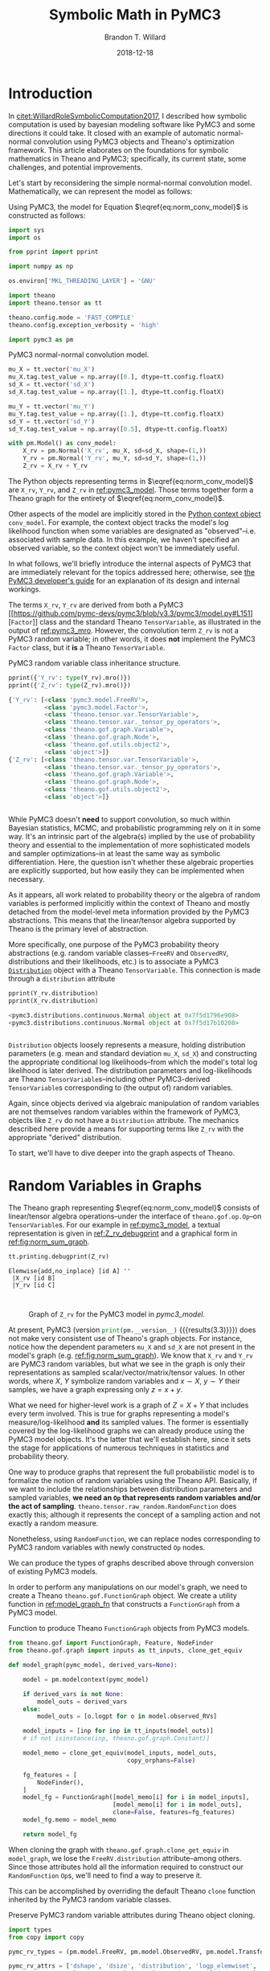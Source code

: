#+TITLE: Symbolic Math in PyMC3
#+AUTHOR: Brandon T. Willard
#+DATE: 2018-12-18
#+EMAIL: brandonwillard@gmail.com
#+FILETAGS: :pymc3:theano:statistics:symbolic computation:python:probability theory:

#+STARTUP: hideblocks indent hidestars
#+OPTIONS: author:t date:t ^:nil toc:nil title:t tex:t d:results html-preamble:t
#+SELECT_TAGS: export
#+EXCLUDE_TAGS: noexport

#+HTML_HEAD: <link rel="stylesheet" type="text/css" href="../extra/custom.css" />
#+STYLE: <link rel="stylesheet" type="text/css" href="../extra/custom.css" />

# #+INCLUDE: org-setup.org
#+BEGIN_SRC elisp :eval t :exports none :results none
(defun btw--org-publish-property (prop)
  "Get the publish property PROP (a tag/keyword like `:base-directory') for
the current file's project."
    (org-publish-property prop
                          (org-publish-get-project-from-filename
                           (buffer-file-name (buffer-base-buffer)))))

(org-babel-lob-ingest "org-babel-extensions.org")
#+END_SRC

#+PROPERTY: header-args :eval never-export :exports both :results output drawer replace
#+PROPERTY: header-args+ :session symbolic-math-pymc3

#+NAME: insert_pydot_figure
#+HEADER: :var graph_obj_name=""
#+HEADER: :var output_dir=(btw--org-publish-property :figure-dir)
#+HEADER: :post org_fig_wrap(data=*this*, label_var="graph_obj_name")
#+BEGIN_SRC python :eval never-export :exports results :results raw value
import os
import theano.printing

graph_out_filename = os.path.join(output_dir, graph_obj_name + '.png')
res = theano.printing.pydotprint(eval(graph_obj_name),
                                 outfile=graph_out_filename,
                                 with_ids=True,
                                 high_contrast=False,
                                 return_image=False,
                                 var_with_name_simple=True)


_ = graph_out_filename
#+END_SRC


* Introduction
:PROPERTIES:
:CUSTOM_ID: sec:introduction
:END:

In [[citet:WillardRoleSymbolicComputation2017]], I described how symbolic
computation is used by bayesian modeling software like PyMC3 and some directions it
could take.  It closed with an example of automatic normal-normal convolution using
PyMC3 objects and Theano's optimization framework.  This article elaborates
on the foundations for symbolic mathematics in Theano and PyMC3; specifically,
its current state, some challenges, and potential improvements.

Let's start by reconsidering the simple normal-normal convolution model.
Mathematically, we can represent the model as follows:
\begin{equation}
  X \sim N(0, 1), \quad
  Y \sim N\left(1, \frac12\right), \quad
  Z = X + Y \sim N\left(1, \frac32\right)
  \label{eq:norm_conv_model}
\end{equation}

Using PyMC3, the model for Equation \(\eqref{eq:norm_conv_model}\) is
constructed as follows:
#+ATTR_LATEX: :float t :placement h!
#+NAME: import_theano_pymc3
#+BEGIN_SRC python :results none
import sys
import os

from pprint import pprint

import numpy as np

os.environ['MKL_THREADING_LAYER'] = 'GNU'

import theano
import theano.tensor as tt

theano.config.mode = 'FAST_COMPILE'
theano.config.exception_verbosity = 'high'

import pymc3 as pm
#+END_SRC

#+ATTR_LATEX: :float nil :placement h!
#+CAPTION: PyMC3 normal-normal convolution model.
#+NAME: pymc3_model
#+BEGIN_SRC python :results none
mu_X = tt.vector('mu_X')
mu_X.tag.test_value = np.array([0.], dtype=tt.config.floatX)
sd_X = tt.vector('sd_X')
sd_X.tag.test_value = np.array([1.], dtype=tt.config.floatX)

mu_Y = tt.vector('mu_Y')
mu_Y.tag.test_value = np.array([1.], dtype=tt.config.floatX)
sd_Y = tt.vector('sd_Y')
sd_Y.tag.test_value = np.array([0.5], dtype=tt.config.floatX)

with pm.Model() as conv_model:
    X_rv = pm.Normal('X_rv', mu_X, sd=sd_X, shape=(1,))
    Y_rv = pm.Normal('Y_rv', mu_Y, sd=sd_Y, shape=(1,))
    Z_rv = X_rv + Y_rv
#+END_SRC

The Python objects representing terms in \(\eqref{eq:norm_conv_model}\)
are src_python[]{X_rv}, src_python[]{Y_rv}, and src_python[]{Z_rv} in
[[ref:pymc3_model]].  Those terms together form a Theano graph for the entirety
of \(\eqref{eq:norm_conv_model}\).

Other aspects of the model are implicitly stored in the [[https://docs.python.org/3.6/reference/compound_stmts.html#with][Python context
object]] src_python[]{conv_model}.  For example, the context object
tracks the model's log likelihood function when some variables are designated as
"observed"--i.e. associated with sample data.  In this example, we haven't
specified an observed variable, so the context object won't be immediately
useful.

:REMARK:
In what follows, we'll briefly introduce the internal aspects of PyMC3 that are
immediately relevant for the topics addressed here; otherwise, see [[https://docs.pymc.io/developer_guide.html][the PyMC3
developer's guide]] for an explanation of its design and internal workings.
:END:

The terms src_python[]{X_rv}, src_python[]{Y_rv} are derived from both a PyMC3
[[https://github.com/pymc-devs/pymc3/blob/v3.3/pymc3/model.py#L151][src_python[]{Factor}]] class and the standard
Theano src_python[]{TensorVariable}, as illustrated in the output of
[[ref:pymc3_mro]].  However, the convolution term src_python[]{Z_rv} is not a PyMC3 random
variable; in other words, it does *not* implement the
PyMC3 src_python[]{Factor} class, but it *is* a
Theano src_python[]{TensorVariable}.

#+ATTR_LATEX: :float t :placement h!
#+CAPTION: PyMC3 random variable class inheritance structure.
#+NAME: pymc3_mro
#+BEGIN_SRC python
pprint({'Y_rv': type(Y_rv).mro()})
pprint({'Z_rv': type(Z_rv).mro()})
#+END_SRC

#+RESULTS: pymc3_mro
#+BEGIN_SRC python
{'Y_rv': [<class 'pymc3.model.FreeRV'>,
          <class 'pymc3.model.Factor'>,
          <class 'theano.tensor.var.TensorVariable'>,
          <class 'theano.tensor.var._tensor_py_operators'>,
          <class 'theano.gof.graph.Variable'>,
          <class 'theano.gof.graph.Node'>,
          <class 'theano.gof.utils.object2'>,
          <class 'object'>]}
{'Z_rv': [<class 'theano.tensor.var.TensorVariable'>,
          <class 'theano.tensor.var._tensor_py_operators'>,
          <class 'theano.gof.graph.Variable'>,
          <class 'theano.gof.graph.Node'>,
          <class 'theano.gof.utils.object2'>,
          <class 'object'>]}


#+END_SRC

While PyMC3 doesn't *need* to support convolution, so much within Bayesian
statistics, MCMC, and probabilistic programming rely on it in some way.
It's an intrinsic part of the algebra(s) implied by the use of probability theory
and essential to the implementation of more sophisticated models and sampler
optimizations--in at least the same way as symbolic differentiation.
Here, the question isn't whether these algebraic properties are
explicitly supported, but how easily they can be implemented when necessary.

As it appears, all work related to probability theory or the algebra of random variables
is performed implicitly within the context of Theano and mostly detached from
the model-level meta information provided by the PyMC3 abstractions.  This means
that the linear/tensor algebra supported by Theano is the primary level of
abstraction.

More specifically, one purpose of the PyMC3 probability theory
abstractions (e.g. random variable classes--src_python{FreeRV}
and src_python{ObservedRV}, distributions and their likelihoods, etc.) is to
associate a PyMC3 [[https://github.com/pymc-devs/pymc3/blob/v3.3/pymc3/distributions/distribution.py#L18][src_python{Distribution}]] object with a
Theano src_python{TensorVariable}.  This connection is made through
a src_python{distribution} attribute

#+ATTR_LATEX: :float t :placement h!
#+NAME: pymc3_dist_attr
#+BEGIN_SRC python
pprint(Y_rv.distribution)
pprint(X_rv.distribution)
#+END_SRC

#+RESULTS: pymc3_dist_attr
#+BEGIN_SRC python
<pymc3.distributions.continuous.Normal object at 0x7f5d1796e908>
<pymc3.distributions.continuous.Normal object at 0x7f5d17b10208>


#+END_SRC

src_python[]{Distribution} objects loosely represents a measure, holding
distribution parameters (e.g. mean and standard
deviation src_python[]{mu_X}, src_python[]{sd_X}) and constructing the
appropriate conditional log likelihoods--from which the model's total log
likelihood is later derived.  The distribution parameters and log-likelihoods
are Theano src_python[]{TensorVariable}s--including other
PyMC3-derived src_python[]{TensorVariable}s corresponding to (the output of)
random variables.

Again, since objects derived via algebraic manipulation of random variables are
not themselves random variables within the framework of PyMC3, objects
like src_python[]{Z_rv} do not have a src_python[]{Distribution} attribute.  The
mechanics described here provide a means for supporting terms
like src_python[]{Z_rv} with the appropriate "derived" distribution.

To start, we'll have to dive deeper into the graph aspects of Theano.

* Random Variables in Graphs
:PROPERTIES:
:CUSTOM_ID: sec:graph_underpinnings
:END:

The Theano graph representing \(\eqref{eq:norm_conv_model}\) consists of linear/tensor
algebra operations--under the interface of src_python[]{theano.gof.op.Op}--on
src_python[]{TensorVariable}s.  For our example in [[ref:pymc3_model]],
a textual representation is given in [[ref:Z_rv_debugprint]] and a graphical form
in [[ref:fig:norm_sum_graph]].

#+NAME: Z_rv_debugprint
#+BEGIN_SRC python :wrap "SRC text :eval never"
tt.printing.debugprint(Z_rv)
#+END_SRC

#+RESULTS: Z_rv_debugprint
#+BEGIN_SRC text :eval never
Elemwise{add,no_inplace} [id A] ''
 |X_rv [id B]
 |Y_rv [id C]


#+END_SRC

#+NAME: initial-z-graph
#+CALL: insert_pydot_figure[:results value](graph_obj_name="Z_rv", label="norm_sum_graph", caption="Graph of src_python{Z_rv} for the PyMC3 model in [[pymc3_model]].")

#+RESULTS:
:RESULTS:
#+ATTR_ORG: :width 400
#+ATTR_LATEX: :width 1.0\textwidth :height 1.0\textwidth :float t :options [angle=90,keepaspectratio] :placement [p!]
#+CAPTION: Graph of src_python{Z_rv} for the PyMC3 model in [[pymc3_model]].
#+NAME: fig:norm_sum_graph
[[file:/home/bwillard/projects/websites/brandonwillard.github.io/content/articles/figures/Z_rv.png]]
:END:

# In [[ref:logl_X]] we produce a log likelihood for src_python[:eval never]{X_rv}
# and plot its graph in [[ref:fig:logl_graph]].
# #+ATTR_LATEX: :float nil
# #+CAPTION: Print the log likelihood (evaluated at src_python[:eval never]{mu_X}) for src_python[:eval never]{X_rv}.
# #+NAME: logl_X
# #+BEGIN_SRC python :eval t :exports both :results output replace :wrap "SRC python :eval never"
# logl_X = X_rv.distribution.logp(mu_X)
# print(tt.pprint(logl_X))
# #+END_SRC
#
# #+RESULTS: logl_X
# #+BEGIN_SRC python :eval never
# switch((TensorConstant{1} * (TensorConstant{1} * gt((TensorConstant{1.0} * sd_X), TensorConstant{0}))), ((((-(TensorConstant{1.0} * (sd_X ** TensorConstant{-2.0}))) * ((mu_X - mu_X) ** TensorConstant{2})) + log((((TensorConstant{1.0} * (sd_X ** TensorConstant{-2.0})) / TensorConstant{3.141592653589793}) / TensorConstant{2.0}))) / TensorConstant{2.0}), TensorConstant{-inf})
#
#
# #+END_SRC
#
# #+CALL: insert_pydot_figure[:results value](graph_obj_name="logl_X", label="logl_graph", caption="Graph of the log likelihood function for src_python[:eval never]{X_rv}.")


At present, PyMC3 (version src_python{print(pm.__version__)}
{{{results(3.3)}}}) does not make very consistent use of Theano's graph objects.
For instance, notice how the dependent parameters src_python{mu_X}
and src_python{sd_X} are not present in the model's graph
(e.g. [[ref:fig:norm_sum_graph]]).  We know that src_python{X_rv}
and src_python{Y_rv} are PyMC3 random variables, but what we
see in the graph is only their representations as sampled
scalar/vector/matrix/tensor values.
In other words, where \(X\), \(Y\) symbolize random variables and
\(x \sim X\), \(y \sim Y\) their samples, we have a graph expressing only
\(z = x + y\).

What we need for higher-level work is a graph of \(Z = X + Y\) that includes
every term involved.  This is true for graphs representing a model's
measure/log-likelihood *and* its sampled values.  The former is essentially
covered by the log-likelihood graphs we can already produce using the PyMC3
model objects.  It's the latter that we'll establish here, since it sets the
stage for applications of numerous techniques in statistics and probability
theory.

One way to produce graphs that represent the full probabilistic model is to
formalize the notion of random variables using the Theano API.  Basically, if we
want to include the relationships between distribution parameters and sampled
variables, *we need an src_python[:eval never]{Op} that represents random
variables and/or the act of sampling*.
src_python[:eval never]{theano.tensor.raw_random.RandomFunction} does exactly
this; although it represents the concept of a sampling action and not exactly a
random measure.

Nonetheless, using src_python[:eval never]{RandomFunction}, we can replace nodes
corresponding to PyMC3 random variables with newly
constructed src_python[:eval never]{Op} nodes.

:EXAMPLE:
We can produce the types of graphs described above through conversion of
existing PyMC3 models.

In order to perform any manipulations on our model's graph, we need to create a
Theano src_python[:eval never]{theano.gof.FunctionGraph} object.  We create a
utility function in [[ref:model_graph_fn]] that constructs
a src_python[:eval never]{FunctionGraph} from a PyMC3 model.

#+ATTR_LATEX: :float nil
#+CAPTION: Function to produce Theano src_python{FunctionGraph} objects from PyMC3 models.
#+NAME: model_graph_fn
#+BEGIN_SRC python :eval t :results none
from theano.gof import FunctionGraph, Feature, NodeFinder
from theano.gof.graph import inputs as tt_inputs, clone_get_equiv

def model_graph(pymc_model, derived_vars=None):

    model = pm.modelcontext(pymc_model)

    if derived_vars is not None:
        model_outs = derived_vars
    else:
        model_outs = [o.logpt for o in model.observed_RVs]

    model_inputs = [inp for inp in tt_inputs(model_outs)]
    # if not isinstance(inp, theano.gof.graph.Constant)]

    model_memo = clone_get_equiv(model_inputs, model_outs,
                                 copy_orphans=False)

    fg_features = [
        NodeFinder(),
    ]
    model_fg = FunctionGraph([model_memo[i] for i in model_inputs],
                             [model_memo[i] for i in model_outs],
                             clone=False, features=fg_features)
    model_fg.memo = model_memo

    return model_fg
#+END_SRC

When cloning the graph with src_python{theano.gof.graph.clone_get_equiv}
in src_python{model_graph}, we lose the src_python{FreeRV.distribution}
attribute--among others.  Since those attributes hold all the information
required to construct our src_python{RandomFunction} src_python{Op}s, we'll need
to find a way to preserve it.

This can be accomplished by overriding the default Theano src_python{clone}
function inherited by the PyMC3 random variable classes.
#+ATTR_LATEX: :float nil
#+CAPTION: Preserve PyMC3 random variable attributes during Theano object cloning.
#+BEGIN_SRC python :eval t :results none
import types
from copy import copy

pymc_rv_types = (pm.model.FreeRV, pm.model.ObservedRV, pm.model.TransformedRV)

pymc_rv_attrs = ['dshape', 'dsize', 'distribution', 'logp_elemwiset',
                 'logp_sum_unscaledt', 'logp_nojac_unscaledt', 'total_size',
                 'scaling', 'missing_values']

for rv_type in pymc_rv_types:

    if not hasattr(rv_type, '__clone'):
        rv_type.__clone = rv_type.clone

    def pymc_rv_clone(self):
        cp = rv_type.__clone(self)
        for attr in pymc_rv_attrs:
            setattr(cp, attr, copy(getattr(self, attr, None)))

        # Allow a cloned rv to inherit the context's model?
        # try:
        #     cp.model = pm.Model.get_context()
        # except TypeError:
        #     pass

        if getattr(cp, 'model', None) is None:
            cp.model = getattr(self, 'model', None)

        return cp

    rv_type.clone = pymc_rv_clone
#+END_SRC

Now, we can produce a proper src_python[:eval never]{FunctionGraph} from our PyMC3 model.
#+ATTR_LATEX: :float nil
#+CAPTION: Create a Theano src_python{FunctionGraph} from a PyMC3 model.
#+BEGIN_SRC python :results none
Z_fgraph_tt = model_graph(conv_model, derived_vars=[Z_rv])
#+END_SRC

With a src_python[:eval never]{FunctionGraph} at our disposal, we can use the
graph manipulation tools provided by Theano to replace the
PyMC3 src_python{TensorVariable}s used to represent random variables with
corresponding Theano src_python[:eval never]{RandomFunction}s that represent the
*act of sampling* to produce said random variables.

We can use a simple mapping between Pymc3 random variable nodes
and src_python[:eval never]{RandomFunction} to specify the desired replacements.
Fortunately, this isn't too difficult,
since src_python[:eval never]{RandomFunction} already supports numerous
Numpy-provided random distributions--covering much of the same ground as the
PyMC3 distributions.  Otherwise, the rest of the work involves mapping
distribution parameters.

Also, src_python{RandomFunction} requires a src_python{RandomStream}, which it
uses to track the sampler state.  For our purely symbolic purposes, the stream
object is not immediately useful, but it does--in the end--provide a sample-able
graph as a nice side-effect.  We demonstrate the PyMC3 random
variable-to-src_python[:eval never]{RandomFunction} translation in
[[ref:random_op_mapping]] using only a single mapping.

#+ATTR_LATEX: :float nil
#+CAPTION: Mappings from PyMC3 random variable objects to equivalent Theano Ops.
#+NAME: random_op_mapping
#+BEGIN_SRC python :results none
from theano.tensor.raw_random import RandomFunction

pymc_theano_rv_equivs = {
    pm.Normal:
    lambda dist, rand_state:
    tt.raw_random.normal(rand_state, dist.shape.tolist(), dist.mu, dist.sd),
}
#+END_SRC


#+ATTR_LATEX: :float nil
#+CAPTION: A function to replace PyMC3 random variables with Theano Ops.
#+NAME: create_theano_rvs
#+BEGIN_SRC python :exports code :results none
def create_theano_rvs(fgraph, clone=True, rand_state=None):
    """Replace PyMC3 random variables with `RandomFunction` Ops.

    TODO: Could use a Theano graph `Feature` to trace--or even
    replace--random variables.

    Parameters
    ----------
    fgraph : FunctionGraph
    A graph containing PyMC3 random variables.

    clone: bool, optional
    Clone the original graph.

    rand_state : RandomStateType, optional
    The Theano random state.

    Returns
    -------
    out : A cloned graph with random variables replaced and a `memo` attribute.

    """
    if clone:
        fgraph_, fgraph_memo_ = fgraph.clone_get_equiv(attach_feature=False)
        fgraph_.memo = fgraph_memo_
    else:
        fgraph_ = fgraph

    if rand_state is None:
        rand_state = theano.shared(np.random.RandomState())

    fgraph_replacements = {}
    fgraph_new_inputs = set()

    for old_rv_i, old_rv in enumerate(fgraph_.inputs):
        if isinstance(old_rv, pymc_rv_types):
            dist = old_rv.distribution
            theano_rv_op = pymc_theano_rv_equivs.get(type(dist), None)

            if theano_rv_op is not None:
                rng_tt, new_rv = theano_rv_op(dist, rand_state)

                # Keep track of our replacements
                fgraph_replacements[old_rv] = new_rv

                new_rv.name = '~{}'.format(old_rv.name)

                new_rv_inputs = [i for i in tt_inputs([new_rv])]

                fgraph_new_inputs.update(new_rv_inputs)
            else:
                print('{} could not be mapped to a random function'.format(old_rv))

    fgraph_new_inputs_memo = theano.gof.graph.clone_get_equiv(
        fgraph_new_inputs, list(fgraph_replacements.values()),
        copy_orphans=False)

    # Update our maps and new inputs to use the cloned objects
    fgraph_replacements = {old_rv: fgraph_new_inputs_memo.pop(new_rv)
                           for old_rv, new_rv in fgraph_replacements.items()}
    fgraph_new_inputs = set(map(fgraph_new_inputs_memo.pop, fgraph_new_inputs))

    # What remains in `fgraph_new_inputs_memo` are the nodes between our desired
    # inputs (i.e. the random variables' distribution parameters) and the old inputs
    # (i.e. Theano `Variable`s corresponding to a sample of said random variables).

    _ = [fgraph_.add_input(new_in) for new_in in fgraph_new_inputs
         if not isinstance(new_in, theano.gof.graph.Constant)]

    # _ = [fgraph_.add_input(new_in) for new_in in fgraph_new_inputs_memo.values()]

    fgraph_.replace_all(fgraph_replacements.items())

    # The replace method apparently doesn't remove the old inputs...
    _ = [fgraph_.inputs.remove(old_rv) for old_rv in fgraph_replacements.keys()]

    return fgraph_
#+END_SRC

#+ATTR_LATEX: :float nil
#+CAPTION: Replace PyMC3 random variables with Theano random function Ops.
#+NAME: random_op_mapping_exa
#+BEGIN_SRC python :exports both :results output :wrap SRC text
Z_fgraph_rv_tt = create_theano_rvs(Z_fgraph_tt)

tt.printing.debugprint(Z_fgraph_rv_tt)
#+END_SRC

#+RESULTS: random_op_mapping_exa
#+BEGIN_SRC text
Elemwise{add,no_inplace} [id A] ''   10
 |RandomFunction{normal}.1 [id B] '~X_rv'   9
 | |<RandomStateType> [id C]
 | |Elemwise{Cast{int64}} [id D] ''   8
 | | |MakeVector{dtype='int8'} [id E] ''   7
 | |   |TensorConstant{1} [id F]
 | |mu_X [id G]
 | |Elemwise{mul,no_inplace} [id H] ''   6
 |   |InplaceDimShuffle{x} [id I] ''   5
 |   | |TensorConstant{1.0} [id J]
 |   |sd_X [id K]
 |RandomFunction{normal}.1 [id L] '~Y_rv'   4
   |<RandomStateType> [id C]
   |Elemwise{Cast{int64}} [id M] ''   3
   | |MakeVector{dtype='int8'} [id N] ''   2
   |   |TensorConstant{1} [id F]
   |mu_Y [id O]
   |Elemwise{mul,no_inplace} [id P] ''   1
     |InplaceDimShuffle{x} [id Q] ''   0
     | |TensorConstant{1.0} [id J]
     |sd_Y [id R]


#+END_SRC

#+NAME: expanded-z-graph
#+CALL: insert_pydot_figure[:results value](graph_obj_name="Z_fgraph_rv_tt", label="random_op_mapping_exa_graph", caption="Graph of \(Z = X + Y\) using an src_python{Op} to represent sampling/a random variable.")

#+RESULTS:
:RESULTS:
#+ATTR_ORG: :width 400
#+ATTR_LATEX: :width 1.0\textwidth :height 1.0\textwidth :float t :options [angle=90,keepaspectratio] :placement [p!]
#+CAPTION: Graph of \(Z = X + Y\) using an src_python{Op} to represent sampling/a random variable.
#+NAME: fig:random_op_mapping_exa_graph
[[file:/home/bwillard/projects/websites/brandonwillard.github.io/content/articles/figures/Z_fgraph_rv_tt.png]]
:END:

:END:

Illustrations of the transformed graphs given in [[ref:random_op_mapping_exa]] and
[[ref:fig:random_op_mapping_exa_graph]] show the full extent of our simple example model
and provide a context in which to perform higher-level manipulations.


With a graph representing the relevant terms and relationships,
we can implement the convolution simplification/transformation/optimization.
For instance, as shown in [[ref:rv_find_nodes]], we can now easily query random
function/variable nodes in a graph.

#+ATTR_LATEX: :float nil
#+CAPTION: Search for random variable nodes in a Theano graph.
#+NAME: rv_find_nodes
#+BEGIN_SRC python :wrap "SRC text :eval never"
# Using a `FunctionGraph` "feature"
Z_fgraph_rv_tt.attach_feature(NodeFinder())

# The fixed `TensorType` is unnecessarily restrictive.
rf_normal_type = RandomFunction('normal', tt.TensorType('float64', (True,)))
rf_nodes = Z_fgraph_rv_tt.get_nodes(rf_normal_type)

#
# or, more generally,...
#
def get_random_nodes(fgraph):
    return list(filter(lambda x: isinstance(x.op, RandomFunction), fgraph.apply_nodes))

rf_nodes = get_random_nodes(Z_fgraph_rv_tt)

tt.printing.debugprint(rf_nodes)
#+END_SRC

#+RESULTS: rv_find_nodes
#+BEGIN_SRC text :eval never
RandomFunction{normal}.0 [id A] ''
 |<RandomStateType> [id B]
 |Elemwise{Cast{int64}} [id C] ''
 | |MakeVector{dtype='int8'} [id D] ''
 |   |TensorConstant{1} [id E]
 |mu_X [id F]
 |Elemwise{mul,no_inplace} [id G] ''
   |InplaceDimShuffle{x} [id H] ''
   | |TensorConstant{1.0} [id I]
   |sd_X [id J]
RandomFunction{normal}.1 [id A] '~X_rv'
RandomFunction{normal}.0 [id K] ''
 |<RandomStateType> [id B]
 |Elemwise{Cast{int64}} [id L] ''
 | |MakeVector{dtype='int8'} [id M] ''
 |   |TensorConstant{1} [id E]
 |mu_Y [id N]
 |Elemwise{mul,no_inplace} [id O] ''
   |InplaceDimShuffle{x} [id P] ''
   | |TensorConstant{1.0} [id I]
   |sd_Y [id Q]
RandomFunction{normal}.1 [id K] '~Y_rv'


#+END_SRC

* Performing High-level Simplifications

To apply optimizations like our simple convolution, we need to first identify
the appropriate circumstances for its application.  This means finding all
sub-graphs for which we are able to replace existing nodes with a convolution node.

Theano provides some [[https://en.wikipedia.org/wiki/Unification_(computer_science)][unification]] tools that facilitate the search component.
We'll use those to implement an extremely restrictive form of our convolution.

:EXAMPLE:
In [[ref:normal_conv_pattern]], we create patterns for our expressions of interest
that are unified against the elements in our graph and reified with a
replacement expression.  The patterns are expressed as tuples in a LISP-like
fashion, e.g.  src_python{(add, 1, 2)} corresponding to an
unevaluated src_python{add(1, 2)}.

#+ATTR_LATEX: :float nil
#+CAPTION: Random variable substitution mapping(s).
#+NAME: normal_conv_pattern
#+BEGIN_SRC python -r :results none
from operator import attrgetter, itemgetter


# FIXME: This fixed `TensorType` specification is restrictive.
NormalRV = RandomFunction('normal', tt.TensorType('float64', (True,)))

norm_conv_pat_tt = [
    tt.gof.opt.PatternSub(
        # Search expression pattern
      (tt.add,
       (NormalRV, 'rs_x', 'shp_x', 'mu_x', 'sd_x'),
       (NormalRV, 'rs_y', 'shp_y', 'mu_y', 'sd_y'),
      ),
        # Replacement expression
      (itemgetter(1), # (ref:itemgetter-lbl)
       (NormalRV,
        'rs_x',
        'shp_x',
        (tt.add, 'mu_x', 'mu_y'),
        (tt.sqrt, (tt.add, (tt.square, 'sd_x'), (tt.square, 'sd_y'))),
       )),
    ),
]
#+END_SRC


The src_python{itemgetter(1)} applied to the replacement result is necessary
because the src_python{Op} src_python{RandomFunction} returns two outputs and
the second is the src_python{TensorVariable} corresponding to a sample from that
random variable.

We also need to specify exactly how the pattern matching and replacement
are to be performed for the entire graph.  Do we match a single sum of
normal distributions or all of them?  What happens when a replacement creates
yet another sum of normals that can be reduced?

In this case, we choose to apply the operation until it reaches a fixed
point, i.e. until it produces no changes in the graph.

#+ATTR_LATEX: :float nil
#+CAPTION: Fixed-point optimization.
#+NAME: norm_conv_eq_opt
#+BEGIN_SRC python :results none
norm_conv_opt_tt = tt.gof.opt.EquilibriumOptimizer(norm_conv_pat_tt,
                                                   max_use_ratio=10)
#+END_SRC

Finally, we manually perform our Theano optimization.
#+ATTR_LATEX: :float t :placement h
#+BEGIN_SRC python :results none
_ = norm_conv_opt_tt.optimize(Z_fgraph_rv_tt)
#+END_SRC
:END:

The optimization was applied within our graph, as evidenced by
the single new src_python[:eval never]{RandomFunction} node.
#+ATTR_LATEX: :float nil
#+CAPTION: Debug print of random variable convolution output.
#+NAME: conv_opt_debugprint
#+BEGIN_SRC python :exports both :results output :wrap SRC text
tt.printing.debugprint(Z_fgraph_rv_tt)
#+END_SRC

#+RESULTS: conv_opt_debugprint
#+BEGIN_SRC text
RandomFunction{normal}.1 [id A] ''   11
 |<RandomStateType> [id B]
 |Elemwise{Cast{int64}} [id C] ''   10
 | |MakeVector{dtype='int8'} [id D] ''   9
 |   |TensorConstant{1} [id E]
 |Elemwise{add,no_inplace} [id F] ''   8
 | |mu_X [id G]
 | |mu_Y [id H]
 |Elemwise{sqrt,no_inplace} [id I] ''   7
   |Elemwise{add,no_inplace} [id J] ''   6
     |Elemwise{sqr,no_inplace} [id K] ''   5
     | |Elemwise{mul,no_inplace} [id L] ''   4
     |   |InplaceDimShuffle{x} [id M] ''   3
     |   | |TensorConstant{1.0} [id N]
     |   |sd_X [id O]
     |Elemwise{sqr,no_inplace} [id P] ''   2
       |Elemwise{mul,no_inplace} [id Q] ''   1
         |InplaceDimShuffle{x} [id R] ''   0
         | |TensorConstant{1.0} [id N]
         |sd_Y [id S]


#+END_SRC

Likewise, the resulting distribution terms in the optimized graph
reflect the normal-normal random variable sum.  Figure [[ref:fig:norm_sum_merge_graph]]
shows the graph under our optimization.
#+ATTR_LATEX: :float t :placement h
#+BEGIN_SRC python :exports both :results output replace :wrap SRC text
conv_rv_tt = Z_fgraph_rv_tt.outputs[0].owner

new_mu, new_sd = conv_rv_tt.inputs[2:4]

# Test values of the original means/new moments' inputs
print(', '.join(['{} = {}'.format(tt.pprint(o), o.tag.test_value)
                 for o in new_mu.owner.inputs]))
print(tt.pprint(new_mu))

print(', '.join(['{} = {}'.format(tt.pprint(o), o.tag.test_value)
                 for o in new_sd.owner.inputs]))
print(tt.pprint(new_sd))

print('mean: {}\nstd. dev.: {}'.format(
    new_mu.tag.test_value,
    new_sd.tag.test_value))
#+END_SRC

#+RESULTS:
#+BEGIN_SRC text
mu_X = [0.], mu_Y = [1.]
(mu_X + mu_Y)
(sqr((TensorConstant{1.0} * sd_X)) + sqr((TensorConstant{1.0} * sd_Y))) = [1.25]
sqrt((sqr((TensorConstant{1.0} * sd_X)) + sqr((TensorConstant{1.0} * sd_Y))))
mean: [1.]
std. dev.: [1.11803399]


#+END_SRC

#+BEGIN_SRC python :exports none :results none
Z_fgraph_opt_tt = Z_fgraph_rv_tt
#+END_SRC

#+NAME: optimized-z-graph
#+CALL: insert_pydot_figure[:results value](graph_obj_name="Z_fgraph_opt_tt", label="norm_sum_merge_graph", caption="Graph of merged normal variables.")

#+RESULTS:
:RESULTS:
#+ATTR_ORG: :width 400
#+ATTR_LATEX: :width 1.0\textwidth :height 1.0\textwidth :float t :options [angle=90,keepaspectratio] :placement [p!]
#+CAPTION: Graph of merged normal variables.
#+NAME: fig:norm_sum_merge_graph
[[file:/home/bwillard/projects/websites/brandonwillard.github.io/content/articles/figures/Z_fgraph_opt_tt.png]]
:END:

* Generalizing Operations

Our example above was admittedly too simple; for instance, what about scale and
location transformed variables?  Most models/graphs will consist of more
elaborate manipulations of random variables, so it's necessary that we account
for as many basic manipulations, as well.

We start by adding an optimization that lifts scale parameters into the
arguments/parameters of a random variable.  In other words,
\begin{gather*}
  X \sim N(\mu, \sigma^2) \\
  Z = a X \sim N\left(a \mu, (a \sigma)^2\right)
  \;.
\end{gather*}

#+ATTR_LATEX: :float nil
#+CAPTION: Random variable scaling (lifting).
#+NAME: normal_conv_pattern
#+BEGIN_SRC python :results none
norm_conv_pat_tt += [
    tt.gof.opt.PatternSub(
        # Search expression pattern
        (tt.mul,
         'a_x',
         (NormalRV, 'rs_x', 'shp_x', 'mu_x', 'sd_x')),
        # Replacement expression
        (itemgetter(1),
         (NormalRV,
          # RNG
                'rs_x',
          # Convolution shape
                'shp_x',
          # Convolution mean
                (tt.mul, 'a_x', 'mu_x'),
          # Convolution std. dev.
                (tt.mul, 'a_x', 'sd_x'),
         )),
    )
]

norm_conv_opt_tt = tt.gof.opt.EquilibriumOptimizer(
    norm_conv_pat_tt, max_use_ratio=10)
#+END_SRC

The additional optimization is demonstrated in [[ref:mat_mul_scaling_exa]].

#+ATTR_LATEX: :float nil
#+CAPTION: Scaled normal random variable example.
#+NAME: mat_mul_scaling_exa
#+BEGIN_SRC python :exports code :results none
mu_X = tt.vector('mu_X')
mu_X.tag.test_value = np.array([0.], dtype=tt.config.floatX)
sd_X = tt.vector('sd_X')
sd_X.tag.test_value = np.array([1.], dtype=tt.config.floatX)

with pm.Model() as conv_scale_model:
    X_rv = pm.Normal('X_rv', mu_X, sd=sd_X, shape=(1,))
    Z_rv = 5 * X_rv

Z_mul_tt = model_graph(conv_scale_model, derived_vars=[Z_rv])
Z_mul_rv = create_theano_rvs(Z_mul_tt)

Z_mul_rv_merged = Z_mul_rv.clone()

_ = norm_conv_opt_tt.optimize(Z_mul_rv_merged)
#+END_SRC

[[ref:fig:scaled_random_sum_before]] and [[ref:fig:scaled_random_sum_after]] demonstrate
the a scaled normal random variable before and after the optimization,
respectively.

#+NAME: pre-scaled-z-graph
#+CALL: insert_pydot_figure[:results value](graph_obj_name="Z_mul_rv", label="scaled_random_sum_before", caption="Graph of a single term scaled in a normal-normal convolution.")

#+RESULTS:
:RESULTS:
#+ATTR_ORG: :width 400
#+ATTR_LATEX: :width 1.0\textwidth :height 1.0\textwidth :float t :options [angle=90,keepaspectratio] :placement [p!]
#+CAPTION: Graph of a single term scaled in a normal-normal convolution.
#+NAME: fig:scaled_random_sum_before
[[file:/home/bwillard/projects/websites/brandonwillard.github.io/content/articles/figures/Z_mul_rv.png]]
:END:


#+NAME: post-scaled-z-graph
#+CALL: insert_pydot_figure[:results value](graph_obj_name="Z_mul_rv_merged", label="scaled_random_sum_after", caption="Graph of a single term scaled in a normal-normal convolution after the convolution optimization.")

#+RESULTS:
:RESULTS:
#+ATTR_ORG: :width 400
#+ATTR_LATEX: :width 1.0\textwidth :height 1.0\textwidth :float t :options [angle=90,keepaspectratio] :placement [p!]
#+CAPTION: Graph of a single term scaled in a normal-normal convolution after the convolution optimization.
#+NAME: fig:scaled_random_sum_after
[[file:/home/bwillard/projects/websites/brandonwillard.github.io/content/articles/figures/Z_mul_rv_merged.png]]
:END:

* Challenges

If we change the dimensions of our example above, the pattern employed by our
scaling optimization will not match.  To fix this, we can generalize the form of
our src_python{RandomFunction} operator so that it includes more
cases of broadcastable dimensions--instead of only src_python{(True, )}

We could also extend the reach of our src_python{PatternSub}s; however, this
direction introduces more complexity into the process of writing optimizations
and provides no foreseeable benefit elsewhere.


More generally, one of the major challenges in this kind of work is due to the
design of src_python{RandomFunction}; its type is dependent on
a src_python{TensorType} parameter that requires an array of "broadcast"
dimensions.

This situation arises--in part--from PyMC3, Theano, and NumPy's use of a "size"
parameter in combination with random variable dimensions inferred from
distribution parameters.  A few outstanding [[https://github.com/pymc-devs/pymc3/pull/1125][PyMC3 issues seem to revolve]] around
the interactions between these elements.

The size parameter is like a sample size, but with all the samples considered
together as a single tensor (e.g. each sample of a multivariate normal random
variable, say, acting as a column in a matrix).  The size parameter is
independent of a random variable's parameters' sizes (e.g. dimensions of a mean
and covariance), but, together, the size and distribution parameters effectively
compose the size/dimension of a random variable's support (e.g. the matrix in
the above example is the resulting random variable).

Needless to say, PyMC3 and Theano's terms--and their relation to mathematical
notions--are a bit confusing, and likely driven more by software design choices
than the mathematical frameworks in use.  However, those design choices
significantly affect our ability to manipulate graphs and express common
mathematical notions.
For instance, these terms and design choices put greater demand on the graph
manipulation steps, due to the ambiguous dimensions of the elements involved.

* Next Steps
In a follow-up, I'll introduce a new src_python{Op} that overcomes some of the
dimensionality issues and allows for much easier graph manipulation.
It replaces src_python{RandomFunction} with a
single src_python{Op} for each distribution type and [re]moves the
type specifier from the definition of the src_python{Op}.

Essentially, the src_python{TensorType} argument to
the src_python{RandomFunction} constructor is moved
into src_python{RandomFunction}'s src_python{make_node} method and, thus,
generated/inferred from the symbolic inputs.

To be clear, we're talking about two distinct aspects
of src_python{RandomFunction}: one is the
src_python{NormalRV = RandomFunction('normal', TensorType('float64', bcast))}
step, in which we *create the src_python{Op}* corresponding to a specific type of
normal random variable, and the other in which we *use the src_python{Op}*
(e.g. src_python{NormalRV(rng, 1, 2)})--to, say, produce a tensor variable
corresponding to an instance of said random variable.

This distinction is important for pattern matching because src_python{NormalRV},
as defined above, isn't very general and mostly due to
the src_python{TensorType('float64', bcast))} covering only some Theano tensor
types (i.e. those that match the fixed broadcast dimensions specified
by src_python[:eval never]{bcast}).

As stated previously, there have been real difficulties with the handling of
shape and type information in PyMC3 (see [[https://github.com/pymc-devs/pymc3/pull/1125][PyMC3 PR 1125]]).  These problems are
related to the same concerns involving src_python{TensorType}s.  In
refactoring the type information requirement for src_python{RandomFunction},
we'll end up addressing those PyMC3 issues as well.


#+BIBLIOGRAPHY: ../tex/symbolic-pymc3.bib
#+BIBLIOGRAPHYSTYLE: plainnat
